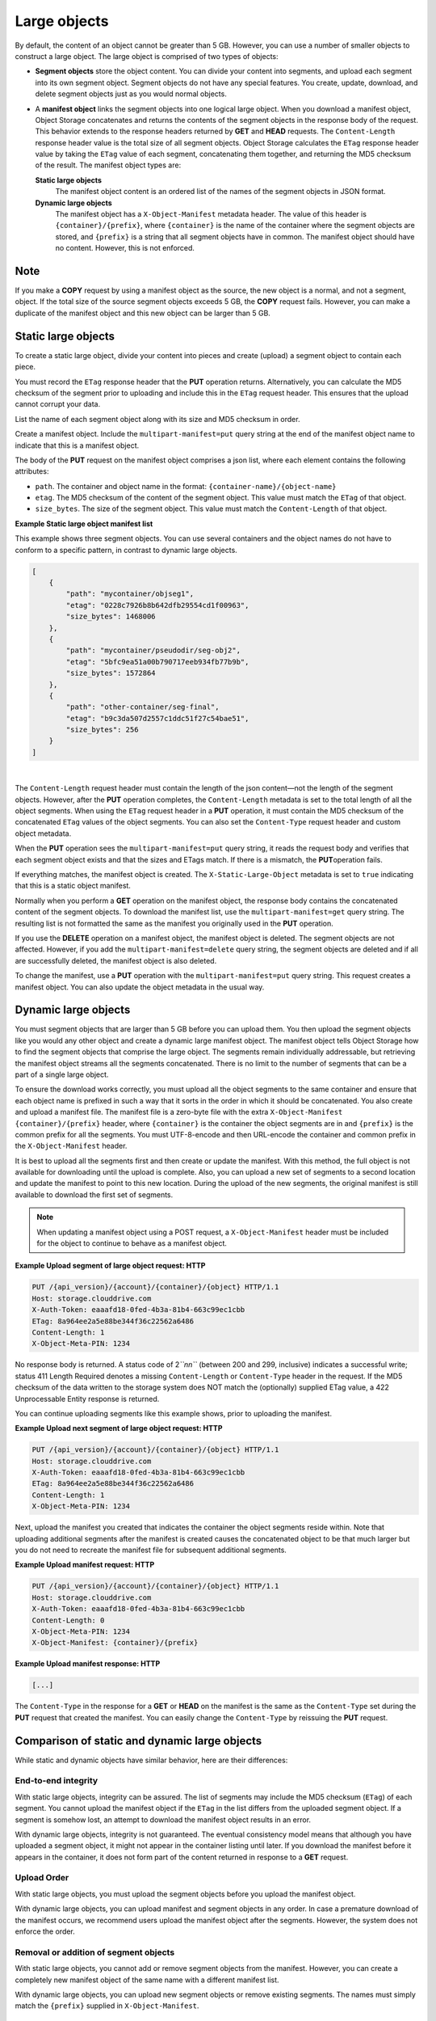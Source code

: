=============
Large objects
=============

By default, the content of an object cannot be greater than 5 GB.
However, you can use a number of smaller objects to construct a large
object. The large object is comprised of two types of objects:

-  **Segment objects** store the object content. You can divide your
   content into segments, and upload each segment into its own segment
   object. Segment objects do not have any special features. You create,
   update, download, and delete segment objects just as you would normal
   objects.

-  A **manifest object** links the segment objects into one logical
   large object. When you download a manifest object, Object Storage
   concatenates and returns the contents of the segment objects in the
   response body of the request. This behavior extends to the response
   headers returned by **GET** and **HEAD** requests. The
   ``Content-Length`` response header value is the total size of all
   segment objects. Object Storage calculates the ``ETag`` response
   header value by taking the ``ETag`` value of each segment,
   concatenating them together, and returning the MD5 checksum of the
   result. The manifest object types are:

   **Static large objects**
       The manifest object content is an ordered list of the names of
       the segment objects in JSON format.

   **Dynamic large objects**
       The manifest object has a ``X-Object-Manifest`` metadata header.
       The value of this header is ``{container}/{prefix}``,
       where ``{container}`` is the name of the container where the
       segment objects are stored, and ``{prefix}`` is a string that all
       segment objects have in common. The manifest object should have
       no content. However, this is not enforced.

Note
~~~~

If you make a **COPY** request by using a manifest object as the source,
the new object is a normal, and not a segment, object. If the total size
of the source segment objects exceeds 5 GB, the **COPY** request fails.
However, you can make a duplicate of the manifest object and this new
object can be larger than 5 GB.

Static large objects
~~~~~~~~~~~~~~~~~~~~

To create a static large object, divide your content into pieces and
create (upload) a segment object to contain each piece.

You must record the ``ETag`` response header that the **PUT** operation
returns. Alternatively, you can calculate the MD5 checksum of the
segment prior to uploading and include this in the ``ETag`` request
header. This ensures that the upload cannot corrupt your data.

List the name of each segment object along with its size and MD5
checksum in order.

Create a manifest object. Include the ``multipart-manifest=put``
query string at the end of the manifest object name to indicate that
this is a manifest object.

The body of the **PUT** request on the manifest object comprises a json
list, where each element contains the following attributes:

-  ``path``. The container and object name in the format:
   ``{container-name}/{object-name}``

-  ``etag``. The MD5 checksum of the content of the segment object. This
   value must match the ``ETag`` of that object.

-  ``size_bytes``. The size of the segment object. This value must match
   the ``Content-Length`` of that object.

**Example Static large object manifest list**

This example shows three segment objects. You can use several containers
and the object names do not have to conform to a specific pattern, in
contrast to dynamic large objects.

.. code::

    [
        {
            "path": "mycontainer/objseg1",
            "etag": "0228c7926b8b642dfb29554cd1f00963",
            "size_bytes": 1468006
        },
        {
            "path": "mycontainer/pseudodir/seg-obj2",
            "etag": "5bfc9ea51a00b790717eeb934fb77b9b",
            "size_bytes": 1572864
        },
        {
            "path": "other-container/seg-final",
            "etag": "b9c3da507d2557c1ddc51f27c54bae51",
            "size_bytes": 256
        }
    ]

| 

The ``Content-Length`` request header must contain the length of the
json content—not the length of the segment objects. However, after the
**PUT** operation completes, the ``Content-Length`` metadata is set to
the total length of all the object segments. When using the ``ETag``
request header in a **PUT** operation, it  must contain the MD5 checksum
of the concatenated ``ETag`` values of the object segments. You can also
set the ``Content-Type`` request header and custom object metadata.

When the **PUT** operation sees the ``multipart-manifest=put`` query
string, it reads the request body and verifies that each segment
object exists and that the sizes and ETags match. If there is a
mismatch, the **PUT**\ operation fails.

If everything matches, the manifest object is created. The
``X-Static-Large-Object`` metadata is set to ``true`` indicating that
this is a static object manifest.

Normally when you perform a **GET** operation on the manifest object,
the response body contains the concatenated content of the segment
objects. To download the manifest list, use the
``multipart-manifest=get`` query string. The resulting list is not
formatted the same as the manifest you originally used in the **PUT**
operation.

If you use the **DELETE** operation on a manifest object, the manifest
object is deleted. The segment objects are not affected. However, if you
add the ``multipart-manifest=delete`` query string, the segment
objects are deleted and if all are successfully deleted, the manifest
object is also deleted.

To change the manifest, use a **PUT** operation with the
``multipart-manifest=put`` query string. This request creates a
manifest object. You can also update the object metadata in the usual
way.

Dynamic large objects
~~~~~~~~~~~~~~~~~~~~~

You must segment objects that are larger than 5 GB before you can upload
them. You then upload the segment objects like you would any other
object and create a dynamic large manifest object. The manifest object
tells Object Storage how to find the segment objects that comprise the
large object. The segments remain individually addressable, but
retrieving the manifest object streams all the segments concatenated.
There is no limit to the number of segments that can be a part of a
single large object.

To ensure the download works correctly, you must upload all the object
segments to the same container and ensure that each object name is
prefixed in such a way that it sorts in the order in which it should be
concatenated. You also create and upload a manifest file. The manifest
file is a zero-byte file with the extra ``X-Object-Manifest``
``{container}/{prefix}`` header, where ``{container}`` is the container
the object segments are in and ``{prefix}`` is the common prefix for all
the segments. You must UTF-8-encode and then URL-encode the container
and common prefix in the ``X-Object-Manifest`` header.

It is best to upload all the segments first and then create or update
the manifest. With this method, the full object is not available for
downloading until the upload is complete. Also, you can upload a new set
of segments to a second location and update the manifest to point to
this new location. During the upload of the new segments, the original
manifest is still available to download the first set of segments.

.. note::

  When updating a manifest object using a POST request, a
  ``X-Object-Manifest`` header must be included for the
  object to continue to behave as a manifest object.

**Example Upload segment of large object request: HTTP**

.. code::

    PUT /{api_version}/{account}/{container}/{object} HTTP/1.1
    Host: storage.clouddrive.com
    X-Auth-Token: eaaafd18-0fed-4b3a-81b4-663c99ec1cbb
    ETag: 8a964ee2a5e88be344f36c22562a6486
    Content-Length: 1
    X-Object-Meta-PIN: 1234


No response body is returned. A status code of 2\ *``nn``* (between 200
and 299, inclusive) indicates a successful write; status 411 Length
Required denotes a missing ``Content-Length`` or ``Content-Type`` header
in the request. If the MD5 checksum of the data written to the storage
system does NOT match the (optionally) supplied ETag value, a 422
Unprocessable Entity response is returned.

You can continue uploading segments like this example shows, prior to
uploading the manifest.

**Example Upload next segment of large object request: HTTP**

.. code::

    PUT /{api_version}/{account}/{container}/{object} HTTP/1.1
    Host: storage.clouddrive.com
    X-Auth-Token: eaaafd18-0fed-4b3a-81b4-663c99ec1cbb
    ETag: 8a964ee2a5e88be344f36c22562a6486
    Content-Length: 1
    X-Object-Meta-PIN: 1234


Next, upload the manifest you created that indicates the container the
object segments reside within. Note that uploading additional segments
after the manifest is created causes the concatenated object to be that
much larger but you do not need to recreate the manifest file for
subsequent additional segments.

**Example Upload manifest request: HTTP**

.. code::

    PUT /{api_version}/{account}/{container}/{object} HTTP/1.1
    Host: storage.clouddrive.com
    X-Auth-Token: eaaafd18-0fed-4b3a-81b4-663c99ec1cbb
    Content-Length: 0
    X-Object-Meta-PIN: 1234
    X-Object-Manifest: {container}/{prefix}


**Example Upload manifest response: HTTP**

.. code::

    [...]


The ``Content-Type`` in the response for a **GET** or **HEAD** on the
manifest is the same as the ``Content-Type`` set during the **PUT**
request that created the manifest. You can easily change the
``Content-Type`` by reissuing the **PUT** request.

Comparison of static and dynamic large objects
~~~~~~~~~~~~~~~~~~~~~~~~~~~~~~~~~~~~~~~~~~~~~~

While static and dynamic objects have similar behavior, here are
their differences:

End-to-end integrity
--------------------

With static large objects, integrity can be assured.
The list of segments may include the MD5 checksum (``ETag``) of each segment.
You cannot upload the manifest object if the ``ETag`` in the list differs
from the uploaded segment object. If a segment is somehow lost, an attempt
to download the manifest object results in an error.

With dynamic large objects, integrity is not guaranteed. The eventual
consistency model means that although you have uploaded a segment object, it
might not appear in the container listing until later. If you download the
manifest before it appears in the container, it does not form part of the
content returned in response to a **GET** request.

Upload Order
------------

With static large objects, you must upload the
segment objects before you upload the manifest object.

With dynamic large objects, you can upload manifest and segment objects
in any order. In case a premature download of the manifest occurs, we
recommend users upload the manifest object after the segments. However,
the system does not enforce the order.

Removal or addition of segment objects
--------------------------------------

With static large objects, you cannot add or
remove segment objects from the manifest. However, you can create a
completely new manifest object of the same name with a different manifest
list.

With dynamic large objects, you can upload new segment objects or remove
existing segments. The names must simply match the ``{prefix}`` supplied
in ``X-Object-Manifest``.

Segment object size and number
------------------------------

With static large objects, the segment objects must be at least 1 byte in size.
However, if the segment objects are less than 1MB (by default),
the SLO download is (by default) rate limited. At most,
1000 segments are supported (by default) and the manifest has a limit
(by default) of 2MB in size.

With dynamic large objects, segment objects can be any size.

Segment object container name
-----------------------------

With static large objects, the manifest list includes the container name of each object.
Segment objects can be in different containers.

With dynamic large objects, all segment objects must be in the same container.

Manifest object metadata
------------------------

With static large objects, the manifest object has ``X-Static-Large-Object``
set to ``true``. You do not set this
metadata directly. Instead the system sets it when you **PUT** a static
manifest object.

With dynamic large objects, the ``X-Object-Manifest`` value is the
``{container}/{prefix}``, which indicates
where the segment objects are located. You supply this request header in the
**PUT** operation.

Copying the manifest object
---------------------------

The semantics are the same for both static and dynamic large objects.
When copying large objects, the **COPY** operation does not create
a manifest object but a normal object with content same as what you would
get on a **GET** request to the original manifest object.

To copy the manifest object, you include the ``multipart-manifest=get``
query string in the **COPY**  request. The new object contains the same
manifest as the original. The segment objects are not copied. Instead,
both the original and new manifest objects share the same set of segment
objects.


